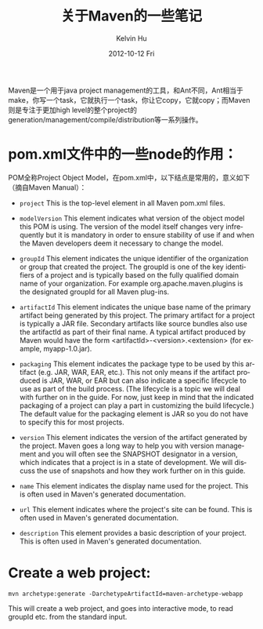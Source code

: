 #+TITLE:       关于Maven的一些笔记
#+AUTHOR:      Kelvin Hu
#+EMAIL:       ini.kelvin@gmail.com
#+DATE:        2012-10-12 Fri
#+URI:         /wiki/maven/
#+KEYWORDS:    java, maven
#+TAGS:        :Java:Maven:
#+LANGUAGE:    en
#+OPTIONS:     H:3 num:nil toc:nil \n:nil @:t ::t |:t ^:nil -:t f:t *:t <:t
#+DESCRIPTION: records some notes during learning/practicing maven

Maven是一个用于java project management的工具，和Ant不同，Ant相当于make，你写一个task，它就执行一个task，你让它copy，它就copy；而Maven则是专注于更加high level的整个project的generation/management/compile/distribution等一系列操作。

* pom.xml文件中的一些node的作用：

  POM全称Project Object Model，在pom.xml中，以下结点是常用的，意义如下（摘自Maven Manual）：

  - =project= This is the top-level element in all Maven pom.xml files.

  - =modelVersion= This element indicates what version of the object model this POM is using. The version of the model itself changes very infrequently but it is mandatory in order to ensure stability of use if and when the Maven developers deem it necessary to change the model.

  - =groupId= This element indicates the unique identifier of the organization or group that created the project. The groupId is one of the key identifiers of a project and is typically based on the fully qualified domain name of your organization. For example org.apache.maven.plugins is the designated groupId for all Maven plug-ins.

  - =artifactId= This element indicates the unique base name of the primary artifact being generated by this project. The primary artifact for a project is typically a JAR file. Secondary artifacts like source bundles also use the artifactId as part of their final name. A typical artifact produced by Maven would have the form <artifactId>-<version>.<extension> (for example, myapp-1.0.jar).

  - =packaging= This element indicates the package type to be used by this artifact (e.g. JAR, WAR, EAR, etc.). This not only means if the artifact produced is JAR, WAR, or EAR but can also indicate a specific lifecycle to use as part of the build process. (The lifecycle is a topic we will deal with further on in the guide. For now, just keep in mind that the indicated packaging of a project can play a part in customizing the build lifecycle.)  The default value for the packaging element is JAR so you do not have to specify this for most projects.

  - =version= This element indicates the version of the artifact generated by the project. Maven goes a long way to help you with version management and you will often see the SNAPSHOT designator in a version, which indicates that a project is in a state of development. We will discuss the use of snapshots and how they work further on in this guide.

  - =name= This element indicates the display name used for the project. This is often used in Maven's generated documentation.

  - =url= This element indicates where the project's site can be found. This is often used in Maven's generated documentation.

  - =description= This element provides a basic description of your project. This is often used in Maven's generated documentation.

* Create a web project:

  : mvn archetype:generate -DarchetypeArtifactId=maven-archetype-webapp

  This will create a web project, and goes into interactive mode, to read groupId etc. from the standard input.
